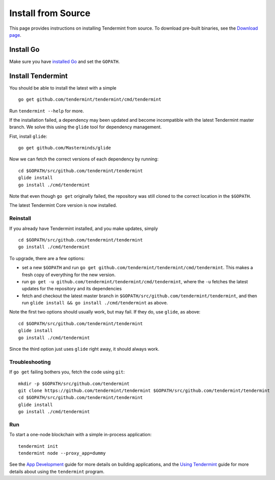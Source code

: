 Install from Source
===================

This page provides instructions on installing Tendermint from source. To
download pre-built binaries, see the `Download page </download>`__.

Install Go
----------

Make sure you have `installed Go <https://golang.org/doc/install>`__ and
set the ``GOPATH``.

Install Tendermint
------------------

You should be able to install the latest with a simple

::

    go get github.com/tendermint/tendermint/cmd/tendermint

Run ``tendermint --help`` for more.

If the installation failed, a dependency may been updated and become
incompatible with the latest Tendermint master branch. We solve this
using the ``glide`` tool for dependency management.

Fist, install ``glide``:

::

    go get github.com/Masterminds/glide

Now we can fetch the correct versions of each dependency by running:

::

    cd $GOPATH/src/github.com/tendermint/tendermint
    glide install
    go install ./cmd/tendermint

Note that even though ``go get`` originally failed, the repository was
still cloned to the correct location in the ``$GOPATH``.

The latest Tendermint Core version is now installed.

Reinstall
~~~~~~~~~

If you already have Tendermint installed, and you make updates, simply

::

    cd $GOPATH/src/github.com/tendermint/tendermint
    go install ./cmd/tendermint

To upgrade, there are a few options:

-  set a new ``$GOPATH`` and run
   ``go get github.com/tendermint/tendermint/cmd/tendermint``. This
   makes a fresh copy of everything for the new version.
-  run ``go get -u github.com/tendermint/tendermint/cmd/tendermint``,
   where the ``-u`` fetches the latest updates for the repository and
   its dependencies
-  fetch and checkout the latest master branch in
   ``$GOPATH/src/github.com/tendermint/tendermint``, and then run
   ``glide install && go install ./cmd/tendermint`` as above.

Note the first two options should usually work, but may fail. If they
do, use ``glide``, as above:

::

    cd $GOPATH/src/github.com/tendermint/tendermint
    glide install
    go install ./cmd/tendermint

Since the third option just uses ``glide`` right away, it should always
work.

Troubleshooting
~~~~~~~~~~~~~~~

If ``go get`` failing bothers you, fetch the code using ``git``:

::

    mkdir -p $GOPATH/src/github.com/tendermint
    git clone https://github.com/tendermint/tendermint $GOPATH/src/github.com/tendermint/tendermint
    cd $GOPATH/src/github.com/tendermint/tendermint
    glide install
    go install ./cmd/tendermint

Run
~~~

To start a one-node blockchain with a simple in-process application:

::

    tendermint init
    tendermint node --proxy_app=dummy

See the `App Development </docs/guides/app-development>`__ guide for
more details on building applications, and the `Using
Tendermint </docs/guides/using-tendermint>`__ guide for more details
about using the ``tendermint`` program.
